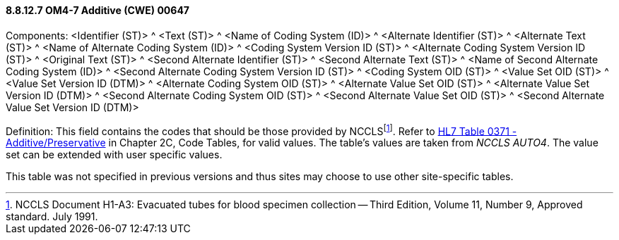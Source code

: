 ==== 8.8.12.7 OM4-7 Additive (CWE) 00647

Components: <Identifier (ST)> ^ <Text (ST)> ^ <Name of Coding System (ID)> ^ <Alternate Identifier (ST)> ^ <Alternate Text (ST)> ^ <Name of Alternate Coding System (ID)> ^ <Coding System Version ID (ST)> ^ <Alternate Coding System Version ID (ST)> ^ <Original Text (ST)> ^ <Second Alternate Identifier (ST)> ^ <Second Alternate Text (ST)> ^ <Name of Second Alternate Coding System (ID)> ^ <Second Alternate Coding System Version ID (ST)> ^ <Coding System OID (ST)> ^ <Value Set OID (ST)> ^ <Value Set Version ID (DTM)> ^ <Alternate Coding System OID (ST)> ^ <Alternate Value Set OID (ST)> ^ <Alternate Value Set Version ID (DTM)> ^ <Second Alternate Coding System OID (ST)> ^ <Second Alternate Value Set OID (ST)> ^ <Second Alternate Value Set Version ID (DTM)>

Definition: This field contains the codes that should be those provided by NCCLSfootnote:[NCCLS Document H1-A3: Evacuated tubes for blood specimen collection -- Third Edition, Volume 11, Number 9, Approved standard. July 1991.]. Refer to file:///E:\V2\v2.9%20final%20Nov%20from%20Frank\V29_CH02C_Tables.docx#HL70371[HL7 Table 0371 - Additive/Preservative] in Chapter 2C, Code Tables, for valid values. The table's values are taken from _NCCLS AUTO4_. The value set can be extended with user specific values.

This table was not specified in previous versions and thus sites may choose to use other site-specific tables.

